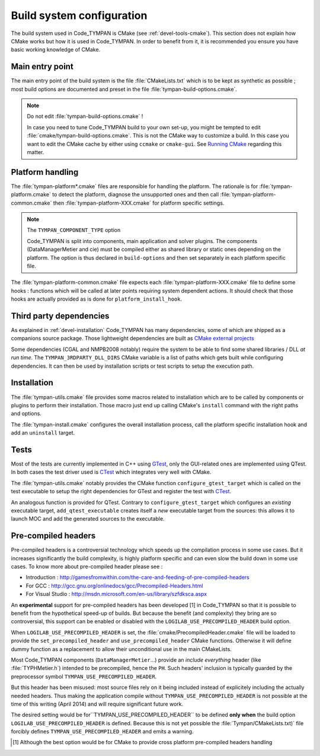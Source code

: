 .. _build-system:

==============================
  Build system configuration
==============================

The build system used in Code_TYMPAN is CMake (see
:ref:`devel-tools-cmake`). This section does not explain how CMake
works but how it is used in Code_TYMPAN. In order to benefit from it,
it is recommended you ensure you have basic working knowledge of CMake.

Main entry point
================

The main entry point of the build system is the file :file:`CMakeLists.txt`
which is to be kept as synthetic as possible ; most build options are
documented and preset in the file :file:`tympan-build-options.cmake`.

.. note:: Do not edit :file:`tympan-build-options.cmake` !

  In case you need to tune Code_TYMPAN build to your own set-up, you
  might be tempted to edit :file:`cmake/tympan-build-options.cmake`. This is
  not the CMake way to customize a build. In this case you want to
  edit the CMake cache by either using ``ccmake`` or
  ``cmake-gui``. See `Running CMake`__ regarding this matter.

__   <http://www.cmake.org/cmake/help/runningcmake.html>`_


Platform handling
=================

The :file:`tympan-platform*.cmake` files are responsible for handling the
platform. The rationale is for :file:`tympan-platform.cmake` to detect
the platform, diagnose the unsupported ones and then call
:file:`tympan-platform-common.cmake` then
:file:`tympan-platform-XXX.cmake` for platform specific settings.

.. note:: The ``TYMPAN_COMPONENT_TYPE`` option

   Code_TYMPAN is split into components, main application and solver
   plugins. The components (DataManagerMetier and cie) must be
   compiled either as shared library or static ones depending on the
   platform. The option is thus declared in ``build-options`` and then set
   separately in each platform specific file.

The :file:`tympan-platform-common.cmake` file expects each
:file:`tympan-platform-XXX.cmake` file to define some hooks :
functions which will be called at later points requiring system
dependent actions. It should check that those hooks are actually
provided as is done for ``platform_install_hook``.

Third party dependencies
========================

As explained in :ref:`devel-installation` Code_TYMPAN has many
dependencies, some of which are shipped as a companions source package.
Those lightweight dependencies are built as `CMake external projects`__

__ `CMake external projects`: http://www.kitware.com/media/html/BuildingExternalProjectsWithCMake2.8.html

Some dependencies (CGAL and NMPB2008 notably) require the system to be
able to find some shared libraries / DLL *at run time*.  The
``TYMPAN_3RDPARTY_DLL_DIRS`` CMake variable is a list of paths which
gets built while configuring dependencies. It can then be used by
installation scripts or test scripts to setup the execution path.


Installation
============

The :file:`tympan-utils.cmake` file provides some macros related to
installation which are to be called by components or plugins to
perform their installation. Those macro just end up calling CMake's
``install`` command with the right paths and options.

The :file:`tympan-install.cmake` configures the overall installation
process, call the platform specific installation hook and add an
``uninstall`` target.

Tests
=====

Most of the tests are currently implemented in C++ using GTest_, only
the GUI-related ones are implemented using QTest. In both cases the
test driver used is CTest_ which integrates very well with CMake.

The :file:`tympan-utils.cmake` notably provides the CMake function
``configure_gtest_target`` which is called on the test executable to
setup the right dependencies for GTest and register the test with
CTest_.

An analogous function is provided for QTest. Contrary to
``configure_gtest_target`` which configures an *existing* executable
target, ``add_qtest_executable`` creates itself a *new* executable
target from the sources: this allows it to launch MOC and add the
generated sources to the executable.


Pre-compiled headers
====================

Pre-compiled headers is a controversial technology which speeds up the
compilation process in some use cases. But it increases significantly
the build complexity, is highly platform specific and can even slow
the build down in some use cases. To know more about pre-compiled
header please see :

* Introduction : http://gamesfromwithin.com/the-care-and-feeding-of-pre-compiled-headers
* For GCC : http://gcc.gnu.org/onlinedocs/gcc/Precompiled-Headers.html
* For Visual Studio : http://msdn.microsoft.com/en-us/library/szfdksca.aspx

An **experimental** support for pre-compiled headers has been
developed [1] in Code_TYMPAN so that it is possible to benefit from
the hypothetical speed-up of builds. But because the benefit (and
complexity) they bring are so controversial, this support can be
enabled or disabled with the ``LOGILAB_USE_PRECOMPILED_HEADER`` build
option.

When ``LOGILAB_USE_PRECOMPILED_HEADER`` is set, the
:file:`cmake/PrecompiledHeader.cmake` file will be loaded to provide
the ``set_precompiled_header`` and ``use_precompiled_header`` CMake
functions. Otherwise it will define dummy function as a replacement to
allow their unconditional use in the main CMakeLists.

Most Code_TYMPAN components (``DataManagerMetier``...) provide an
*include everything* header (like :file:`TYPHMetier.h`) intended to
be precompiled, hence the ``PH``. Such headers' inclusion is typically
guarded by the preprocessor symbol ``TYMPAN_USE_PRECOMPILED_HEADER``.

But this header has been misused: most source files rely on it being
included instead of explicitely including the actually needed
headers. Thus making the application compile without
``TYMPAN_USE_PRECOMPILED_HEADER`` is not possible at the time of
this writing (April 2014) and will require significant future work.

The desired setting would be for``TYMPAN_USE_PRECOMPILED_HEADER`` to
be defined **only when** the build option
``LOGILAB_USE_PRECOMPILED_HEADER`` is defined.  Because this is not
yet possible the :file:`Tympan/CMakeLists.txt)` file forcibly defines
``TYMPAN_USE_PRECOMPILED_HEADER`` and emits a warning.


.. References

.. _GTest: https://code.google.com/p/googletest/wiki/Documentation
.. _CTest: http://www.cmake.org/Wiki/CMake_Testing_With_CTest

.. [1] Although the best option would be for CMake to provide cross
       platform pre-compiled headers handling

